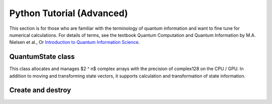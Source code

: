 Python Tutorial (Advanced)
--------------------------

This section is for those who are familiar with the terminology of quantum information and want to fine tune for numerical calculations. 
For details of terms, see the textbook Quantum Computation and Quantum Information by M.A. Nielsen et al., 
Or `Introduction to Quantum Information Science <https://www.kyoritsu-pub.co.jp/bookdetail/9784320122994>`_.

QuantumState class
^^^^^^^^^^^^^^^^^^^

This class allocates and manages $2 ^ n$ complex arrays with the precision of complex128 on the CPU / GPU. 
In addition to moving and transforming state vectors, 
it supports calculation and transformation of state information.

Create and destroy
^^^^^^^^^^^^^^^^^^^
